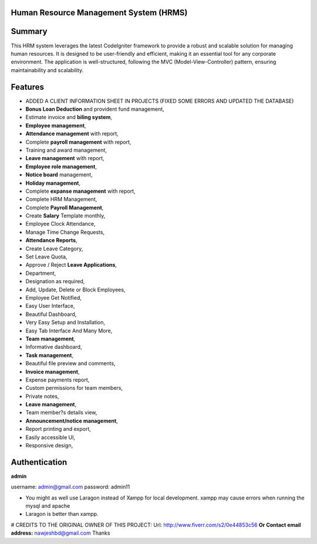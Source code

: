 ###################
Human Resource Management System (HRMS) 
###################

###################
Summary
###################
This HRM system leverages the latest CodeIgniter framework to provide a robust and scalable solution for managing human resources. It is designed to be user-friendly and efficient, making it an essential tool for any corporate environment. The application is well-structured, following the MVC (Model-View-Controller) pattern, ensuring maintainability and scalability.

###################
Features
###################
* ADDED A CLIENT INFORMATION SHEET IN PROJECTS (FIXED SOME ERRORS AND UPDATED THE DATABASE)
* **Bonus Loan Deduction** and provident fund management,
* Estimate invoice and **biling system**,
* **Employee management**,
* **Attendance management** with report,
* Complete **payroll management** with report,
* Training and award management,
* **Leave management** with report,
* **Employee role management**,
* **Notice board** management,
* **Holiday management**,
* Complete **expanse management** with report,
* Complete HRM Management,
* Complete **Payroll Management**,
* Create **Salary** Template monthly,
* Employee Clock Attendance,
* Manage Time Change Requests,
* **Attendance Reports**,
* Create Leave Category,
* Set Leave Quota,
* Approve / Reject **Leave Applications**,
* Department,
* Designation as required,
* Add, Update, Delete or Block Employees,
* Employee Get Notified,
* Easy User Interface,
* Beautiful Dashboard,
* Very Easy Setup and Installation,
* Easy Tab Interface And Many More,
* **Team management**,
* Informative dashboard,
* **Task management**,
* Beautiful file preview and comments,
* **Invoice management**,
* Expense payments report,
* Custom permissions for team members,
* Private notes,
* **Leave management**,
* Team member?s details view,
* **Announcement/notice management**,
* Report printing and export,
* Easily accessible UI,
* Responsive design,

###################
Authentication
###################

**admin**

username:
admin@gmail.com
password:
admin11

- You might as well use Laragon instead of Xampp for local development. xampp may cause errors when running the mysql and apache
- Laragon is better than xampp.



# CREDITS TO THE ORIGINAL OWNER OF THIS PROJECT:
Url: http://www.fiverr.com/s2/0e44853c56
**Or Contact email address:**
nawjeshbd@gmail.com
Thanks

